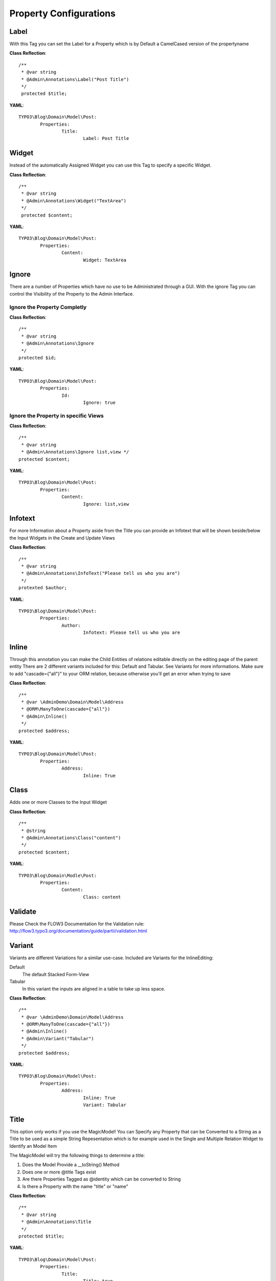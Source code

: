 Property Configurations
#######################


Label
*****
With this Tag you can set the Label for a Property which is by Default a CamelCased version of the propertyname

**Class Reflection**::

	/**
	 * @var string
	 * @Admin\Annotations\Label("Post Title")
	 */
	 protected $title;

**YAML**::

	TYPO3\Blog\Domain\Model\Post: 
		Properties:
			Title:
				Label: Post Title


Widget
******
Instead of the automatically Assigned Widget you can use this Tag to specify a specific Widget.

**Class Reflection**::

	/**
	 * @var string
	 * @Admin\Annotations\Widget("TextArea")
	 */
	 protected $content;

**YAML**::

	TYPO3\Blog\Domain\Model\Post: 
		Properties:
			Content:
				Widget: TextArea

Ignore
******
There are a number of Properties which have no use to be Administrated through a GUI. With the ignore Tag you can control the Visibility of the Property to the Admin Interface.

Ignore the Property Completly
=============================
**Class Reflection**::

	/**
	 * @var string
	 * @Admin\Annotations\Ignore 
	 */
	protected $id;
	
**YAML**::

	TYPO3\Blog\Domain\Model\Post: 
		Properties:
			Id:
				Ignore: true

Ignore the Property in specific Views
=====================================
**Class Reflection**::

	/**
	 * @var string
	 * @Admin\Annotations\Ignore list,view */
	protected $content;


**YAML**::

	TYPO3\Blog\Domain\Model\Post: 
		Properties:
			Content:
				Ignore: list,view
				
Infotext
********
For more Information about a Property aside from the Title you can provide an Infotext that will be shown beside/below the Input Widgets in the Create and Update Views

**Class Reflection**::

	/**
	 * @var string
	 * @Admin\Annotations\InfoText("Please tell us who you are")
	 */
	protexted $author;

**YAML**::

	TYPO3\Blog\Domain\Model\Post: 
		Properties:
			Author:
				Infotext: Please tell us who you are

Inline
********
Through this annotation you can make the Child Entities of relations editable directly on the editing page of the parent entity
There are 2 different variants included for this: Default and Tabular. See Variants for more informations.
Make sure to add "cascade={"all"}" to your ORM relation, because otherwise you'll get an error when trying to save

**Class Reflection**::

	/**
	 * @var \AdminDemo\Domain\Model\Address
	 * @ORM\ManyToOne(cascade={"all"})
	 * @Admin\Inline()
	 */
	protected $address;

**YAML**::

	TYPO3\Blog\Domain\Model\Post: 
		Properties:
			Address:
				Inline: True

Class
*****
Adds one or more Classes to the Input Widget

**Class Reflection**::

	/**
	 * @string
	 * @Admin\Annotations\Class("content")
	 */
	protected $content;

**YAML**::

	TYPO3\Blog\Domain\Modle\Post: 
		Properties:
			Content:
				Class: content

Validate
********
Please Check the FLOW3 Documentation for the Validation rule: 
http://flow3.typo3.org/documentation/guide/partii/validation.html

Variant
********
Variants are different Variations for a similar use-case.
Included are Variants for the InlineEditing:

Default
	The default Stacked Form-View

Tabular
	In this variant the inputs are aligned in a table to take up less space.

**Class Reflection**::

	/**
	 * @var \AdminDemo\Domain\Model\Address
	 * @ORM\ManyToOne(cascade={"all"})
	 * @Admin\Inline()
	 * @Admin\Variant("Tabular")
	 */
	protected $address;

**YAML**::

	TYPO3\Blog\Domain\Model\Post: 
		Properties:
			Address:
				Inline: True
				Variant: Tabular

Title
*****
This option only works if you use the MagicModel!
You can Specify any Property that can be Converted to a String as a Title to be used as a simple String Repesentation which is for example used in the Single and Multiple Relation Widget to Identify an Model Item

The MagicModel will try the following things to determine a title:

1. Does the Model Provide a __toString() Method  
2. Does one or more @title Tags exist  
3. Are there Properties Tagged as @identity which can be converted to String 
4. Is there a Property with the name "title" or "name"

**Class Reflection**::

	/**
	 * @var string 
	 * @Admin\Annotations\Title
	 */
	protected $title;

**YAML**::

	TYPO3\Blog\Domain\Model\Post: 
		Properties:
			Title: 
				Title: true

First thing that matches will be used in the Order specified


Filter
******
By Tagging a Property with this Tag the Admin Interface will try to provide a Selectbox to Filter the List View by the Possible Values of this Property

**Class Reflection**::

	/**
	 * @var string 
	 * @Admin\Annotations\Filter
	 */
	protected $author;

**YAML**::

	TYPO3\Blog\Domain\Model\Blog: 
		Properties:
			Author: 
				Filter: true

OptionsProvider
***************

**Class Reflection**::

	/**
	 * @var \Doctrine\Common\Collections\ArrayCollection<\Admin\Security\Policy>
	 * @Admin\Annotations\OptionsProvider("\Admin\OptionsProvider\PolicyOptionsProvider")
	 */
	protected $grant;

**YAML**::

	TYPO3\Blog\Domain\Model\Blog: 
		Properties:
			Grant: 
				OptionsProvider: \Admin\OptionsProvider\PolicyOptionsProvider 